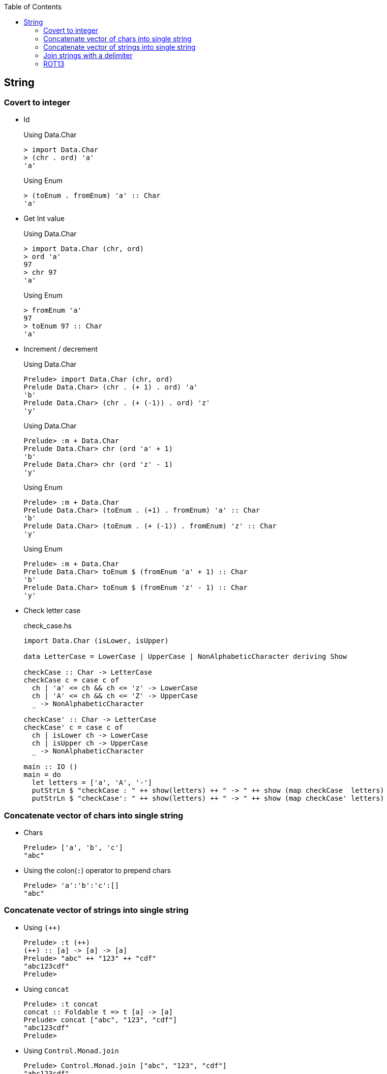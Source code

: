 ifndef::leveloffset[]
:toc: left
:toclevels: 3
:icons: font
endif::[]

== String

=== Covert to integer


* Id
+
[source,haskell]
.Using Data.Char
----
> import Data.Char
> (chr . ord) 'a'
'a'
----
+
[source,haskell]
.Using Enum
----
> (toEnum . fromEnum) 'a' :: Char
'a'
----

* Get Int value
+
[source,haskell]
.Using Data.Char
----
> import Data.Char (chr, ord)
> ord 'a'
97
> chr 97
'a'
----
+
[source,haskell]
.Using Enum
----
> fromEnum 'a'
97
> toEnum 97 :: Char
'a'
----

* Increment / decrement
+
[source,haskell]
.Using Data.Char
----
Prelude> import Data.Char (chr, ord)
Prelude Data.Char> (chr . (+ 1) . ord) 'a'
'b'
Prelude Data.Char> (chr . (+ (-1)) . ord) 'z'
'y'
----
+
[source,haskell]
.Using Data.Char
----
Prelude> :m + Data.Char
Prelude Data.Char> chr (ord 'a' + 1)
'b'
Prelude Data.Char> chr (ord 'z' - 1)
'y'
----
+
[source,haskell]
.Using Enum
----
Prelude> :m + Data.Char
Prelude Data.Char> (toEnum . (+1) . fromEnum) 'a' :: Char
'b'
Prelude Data.Char> (toEnum . (+ (-1)) . fromEnum) 'z' :: Char
'y'
----
+
[source,haskell]
.Using Enum
----
Prelude> :m + Data.Char
Prelude Data.Char> toEnum $ (fromEnum 'a' + 1) :: Char
'b'
Prelude Data.Char> toEnum $ (fromEnum 'z' - 1) :: Char
'y'
----

* Check letter case
+
[source,haskell]
.check_case.hs
----
import Data.Char (isLower, isUpper)

data LetterCase = LowerCase | UpperCase | NonAlphabeticCharacter deriving Show

checkCase :: Char -> LetterCase
checkCase c = case c of
  ch | 'a' <= ch && ch <= 'z' -> LowerCase
  ch | 'A' <= ch && ch <= 'Z' -> UpperCase
  _ -> NonAlphabeticCharacter

checkCase' :: Char -> LetterCase
checkCase' c = case c of
  ch | isLower ch -> LowerCase
  ch | isUpper ch -> UpperCase
  _ -> NonAlphabeticCharacter

main :: IO ()
main = do
  let letters = ['a', 'A', '-']
  putStrLn $ "checkCase : " ++ show(letters) ++ " -> " ++ show (map checkCase  letters)
  putStrLn $ "checkCase': " ++ show(letters) ++ " -> " ++ show (map checkCase' letters)
----

=== Concatenate vector of chars into single string

* Chars
+
[source,haskell]
----
Prelude> ['a', 'b', 'c']
"abc"
----

* Using the colon(`:`) operator to prepend chars
+
[source,haskell]
----
Prelude> 'a':'b':'c':[]
"abc"
----

=== Concatenate vector of strings into single string

* Using `(++)`
+
[source,haskell]
----
Prelude> :t (++)
(++) :: [a] -> [a] -> [a]
Prelude> "abc" ++ "123" ++ "cdf"
"abc123cdf"
Prelude>
----

* Using `concat`
+
[source,haskell]
----
Prelude> :t concat
concat :: Foldable t => t [a] -> [a]
Prelude> concat ["abc", "123", "cdf"]
"abc123cdf"
Prelude>
----

* Using `Control.Monad.join`
+
[source,haskell]
----
Prelude> Control.Monad.join ["abc", "123", "cdf"]
"abc123cdf"
----
+
[source,haskell]
----
Prelude> import Control.Monad
Prelude Control.Monad> join ["abc", "123", "cdf"]
"abc123cdf"
Prelude Control.Monad>
----

* You can also use the list monad to reduce the list to a single string, then re-wrap the result in a list.
+
[source,haskell]
----
Prelude> ["abc", "123", "cdf"] >>= id
"abc123cdf"
Prelude>
----

* using `foldr` and `foldl`
+
[source,haskell]
----
Prelude> foldr (\s_prepend s -> s_prepend ++ s) "" ["abc", "123", "cdf"]
"abc123cdf"
Prelude> foldl (\s s_add -> s ++ s_add) "" ["abc", "123", "cdf"]
"abc123cdf"
----

=== Join strings with a delimiter

* Using `Data.List.intercalate`
+
[source,haskell]
----
Prelude> Data.List.intercalate ", " ["John", "Due"]
"John, Due"
----
+
[source,haskell]
----
Prelude> import Data.List
Prelude Data.List> intercalate ", " ["John", "Due"]
"John, Due"
Prelude Data.List>
----

=== ROT13

* Without `mod`
+
[source,haskell]
.rot13_decoder_1.hs
----
import Data.Char (chr, ord)

decodeRot13 :: String -> String
decodeRot13 s = map rot13Char s
  where
    rot13Char c | 'a' <= c && c <= 'm' = chr $ (+   13 ) $ ord c
    rot13Char c | 'n' <= c && c <= 'z' = chr $ (+ (-13)) $ ord c
    rot13Char c | 'A' <= c && c <= 'M' = chr $ (+   13 ) $ ord c
    rot13Char c | 'N' <= c && c <= 'Z' = chr $ (+ (-13)) $ ord c
    rot13Char c = c

main :: IO ()
main = do
  putStrLn $ show ((decodeRot13 "") == "")
  putStrLn $ show ((decodeRot13 "Lbh penpxrq gur pbqr!") == "You cracked the code!")
----

* Using `mod`
+
[source,haskell]
.rot13_decoder_2.hs
----
import Data.Char (chr, isLower, isUpper, ord, toLower, toUpper)

decodeRot13 :: String -> String
decodeRot13 s = map rot13Char s 
  where
    rot13Char c | isLower c = chr . (+ (ord 'a')) $ (`mod` 26) $ (+ 13) $ (+ (- ord 'a')) . ord $ c 
    rot13Char c | isUpper c = (toUpper . rot13Char . toLower) c
    rot13Char c = c

main :: IO ()
main = do
  putStrLn $ show ((decodeRot13 "") == "")
  putStrLn $ show ((decodeRot13 "Lbh penpxrq gur pbqr!") == "You cracked the code!")
----

* Using table
+
[source,haskell]
.rot13_decoder_3.hs
----
import Data.Char (isLower, isUpper)

decodeRot13 :: String -> String
decodeRot13 s = map rot13Char s
  where
    makePairsRot13 cl = zip cl ((drop 13 cl) ++ (take 13 cl))
    lowerPairs = makePairsRot13 ['a'..'z'] -- [('a','n'),('b','o'), ...,('z','m')]
    upperPairs = makePairsRot13 ['A'..'Z'] -- [('A','N'),('B','O'), ...,('Z','M')]
    rot13Char c = case c of
      ch | isLower ch -> snd $ lowerPairs !! (fromEnum ch - fromEnum 'a')
      ch | isUpper ch -> snd $ upperPairs !! (fromEnum ch - fromEnum 'A')
      ch -> ch

main :: IO ()
main = do
  putStrLn $ show ((decodeRot13 "") == "")
  putStrLn $ show ((decodeRot13 "Lbh penpxrq gur pbqr!") == "You cracked the code!")
----

[source,haskell]
.Results
----
*Main> decodeRot13 ""
""
*Main> decodeRot13 "Lbh penpxrq gur pbqr!"
"You cracked the code!"
----
